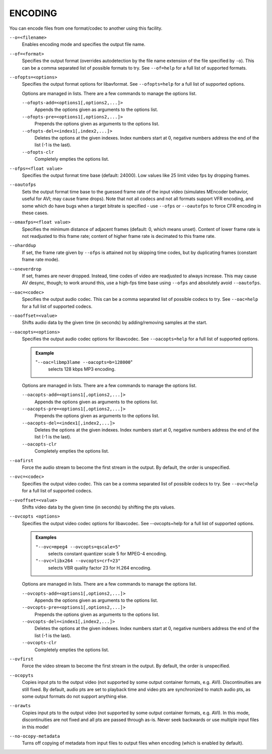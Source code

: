 ENCODING
========

You can encode files from one format/codec to another using this facility.

``--o=<filename>``
    Enables encoding mode and specifies the output file name.

``--of=<format>``
    Specifies the output format (overrides autodetection by the file name
    extension of the file specified by ``-o``). This can be a comma separated
    list of possible formats to try. See ``--of=help`` for a full list of
    supported formats.

``--ofopts=<options>``
    Specifies the output format options for libavformat.
    See ``--ofopts=help`` for a full list of supported options.

    Options are managed in lists. There are a few commands to manage the
    options list.

    ``--ofopts-add=<options1[,options2,...]>``
        Appends the options given as arguments to the options list.

    ``--ofopts-pre=<options1[,options2,...]>``
        Prepends the options given as arguments to the options list.

    ``--ofopts-del=<index1[,index2,...]>``
        Deletes the options at the given indexes. Index numbers start at 0,
        negative numbers address the end of the list (-1 is the last).

    ``--ofopts-clr``
        Completely empties the options list.

``--ofps=<float value>``
    Specifies the output format time base (default: 24000). Low values like 25
    limit video fps by dropping frames.

``--oautofps``
    Sets the output format time base to the guessed frame rate of the input
    video (simulates MEncoder behavior, useful for AVI; may cause frame drops).
    Note that not all codecs and not all formats support VFR encoding, and some
    which do have bugs when a target bitrate is specified - use ``--ofps`` or
    ``--oautofps`` to force CFR encoding in these cases.

``--omaxfps=<float value>``
    Specifies the minimum distance of adjacent frames (default: 0, which means
    unset). Content of lower frame rate is not readjusted to this frame rate;
    content of higher frame rate is decimated to this frame rate.

``--oharddup``
    If set, the frame rate given by ``--ofps`` is attained not by skipping time
    codes, but by duplicating frames (constant frame rate mode).

``--oneverdrop``
    If set, frames are never dropped. Instead, time codes of video are
    readjusted to always increase. This may cause AV desync, though; to work
    around this, use a high-fps time base using ``--ofps`` and absolutely
    avoid ``--oautofps``.

``--oac=<codec>``
    Specifies the output audio codec. This can be a comma separated list of
    possible codecs to try. See ``--oac=help`` for a full list of supported
    codecs.

``--oaoffset=<value>``
    Shifts audio data by the given time (in seconds) by adding/removing
    samples at the start.

``--oacopts=<options>``
    Specifies the output audio codec options for libavcodec.
    See ``--oacopts=help`` for a full list of supported options.

    .. admonition:: Example

        "``--oac=libmp3lame --oacopts=b=128000``"
            selects 128 kbps MP3 encoding.

    Options are managed in lists. There are a few commands to manage the
    options list.

    ``--oacopts-add=<options1[,options2,...]>``
        Appends the options given as arguments to the options list.

    ``--oacopts-pre=<options1[,options2,...]>``
        Prepends the options given as arguments to the options list.

    ``--oacopts-del=<index1[,index2,...]>``
        Deletes the options at the given indexes. Index numbers start at 0,
        negative numbers address the end of the list (-1 is the last).

    ``--oacopts-clr``
        Completely empties the options list.

``--oafirst``
    Force the audio stream to become the first stream in the output.
    By default, the order is unspecified.

``--ovc=<codec>``
    Specifies the output video codec. This can be a comma separated list of
    possible codecs to try. See ``--ovc=help`` for a full list of supported
    codecs.

``--ovoffset=<value>``
    Shifts video data by the given time (in seconds) by shifting the pts
    values.

``--ovcopts <options>``
    Specifies the output video codec options for libavcodec.
    See --ovcopts=help for a full list of supported options.

    .. admonition:: Examples

        ``"--ovc=mpeg4 --ovcopts=qscale=5"``
            selects constant quantizer scale 5 for MPEG-4 encoding.

        ``"--ovc=libx264 --ovcopts=crf=23"``
            selects VBR quality factor 23 for H.264 encoding.

    Options are managed in lists. There are a few commands to manage the
    options list.

    ``--ovcopts-add=<options1[,options2,...]>``
        Appends the options given as arguments to the options list.

    ``--ovcopts-pre=<options1[,options2,...]>``
        Prepends the options given as arguments to the options list.

    ``--ovcopts-del=<index1[,index2,...]>``
        Deletes the options at the given indexes. Index numbers start at 0,
        negative numbers address the end of the list (-1 is the last).

    ``--ovcopts-clr``
        Completely empties the options list.

``--ovfirst``
    Force the video stream to become the first stream in the output.
    By default, the order is unspecified.

``--ocopyts``
    Copies input pts to the output video (not supported by some output
    container formats, e.g. AVI). Discontinuities are still fixed.
    By default, audio pts are set to playback time and video pts are
    synchronized to match audio pts, as some output formats do not support
    anything else.

``--orawts``
    Copies input pts to the output video (not supported by some output
    container formats, e.g. AVI). In this mode, discontinuities are not fixed
    and all pts are passed through as-is. Never seek backwards or use multiple
    input files in this mode!

``--no-ocopy-metadata``
    Turns off copying of metadata from input files to output files when
    encoding (which is enabled by default).
